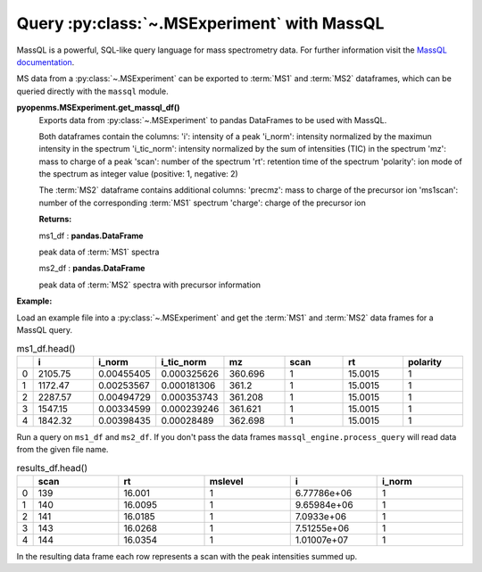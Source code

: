 Query :py:class:`~.MSExperiment` with MassQL
============================================

MassQL is a powerful, SQL-like query language for mass spectrometry data.
For further information visit the `MassQL documentation
<https://mwang87.github.io/MassQueryLanguage_Documentation/>`_.

MS data from a :py:class:`~.MSExperiment` can be exported to :term:`MS1` and :term:`MS2` dataframes, which can
be queried directly with the ``massql`` module.

**pyopenms.MSExperiment.get_massql_df()**
        Exports data from :py:class:`~.MSExperiment` to pandas DataFrames to be used with MassQL.
        
        Both dataframes contain the columns:
        'i': intensity of a peak
        'i_norm': intensity normalized by the maximun intensity in the spectrum
        'i_tic_norm': intensity normalized by the sum of intensities (TIC) in the spectrum
        'mz': mass to charge of a peak
        'scan': number of the spectrum
        'rt': retention time of the spectrum
        'polarity': ion mode of the spectrum as integer value (positive: 1, negative: 2)
        
        The :term:`MS2` dataframe contains additional columns:
        'precmz': mass to charge of the precursor ion
        'ms1scan': number of the corresponding :term:`MS1` spectrum
        'charge': charge of the precursor ion
        
        **Returns:**

        ms1_df : **pandas.DataFrame** 
        
        peak data of :term:`MS1` spectra

        ms2_df : **pandas.DataFrame** 
        
        peak data of :term:`MS2` spectra with precursor information

**Example:**

Load an example file into a :py:class:`~.MSExperiment` and get the :term:`MS1` and :term:`MS2` data frames for a MassQL query.

.. code-block:: python
    :linenos:

    from pyopenms import *
    from massql import msql_engine

    from urllib.request import urlretrieve

    url = "https://raw.githubusercontent.com/OpenMS/pyopenms-docs/master/src/data/"

    urlretrieve(url + "small.mzML", "small.mzML")

    # load MSExperiment
    exp = MSExperiment()
    MzMLFile().load("small.mzML", exp)

    # get MS1 and MS2 dataframes
    ms1_df, ms2_df = exp.get_massql_df()

    ms1_df.head()


.. csv-table:: ms1_df.head()
   :widths: 2 20 20 20 20 20 20 20
   :header: , i,  i_norm,   i_tic_norm,   mz,   scan, rt,   polarity

   0,  2105.75,  0.00455405,   0.000325626,  360.696,       1,  15.0015,           1
   1,  1172.47,  0.00253567,   0.000181306,  361.2,         1,  15.0015,           1
   2,  2287.57,  0.00494729,   0.000353743,  361.208,       1,  15.0015,           1
   3,  1547.15,  0.00334599,   0.000239246,  361.621,       1,  15.0015,           1
   4,  1842.32,  0.00398435,   0.00028489,   362.698,       1,  15.0015,           1

Run a query on ``ms1_df`` and ``ms2_df``. If you don't pass the data frames ``massql_engine.process_query``
will read data from the given file name.

.. code-block:: python
    :linenos:

    # Executing Query
    results_df = msql_engine.process_query(
        "QUERY scaninfo(MS1DATA) WHERE RTMIN=16",
        "small.mzML",
        ms1_df=ms1_df,
        ms2_df=ms2_df,
    )

    results_df.head()


.. csv-table:: results_df.head()
   :widths: 2 20 20 20 20 20
   :header: ,    scan,       rt,    mslevel,            i,    i_norm

   0,     139,  16.001,           1,  6.77786e+06,         1
   1,     140,  16.0095,          1,  9.65984e+06,         1
   2,     141,  16.0185,          1,  7.0933e+06,          1
   3,     143,  16.0268,          1,  7.51255e+06,         1
   4,     144,  16.0354,          1,  1.01007e+07,         1

In the resulting data frame each row represents a scan with the peak intensities summed up.
